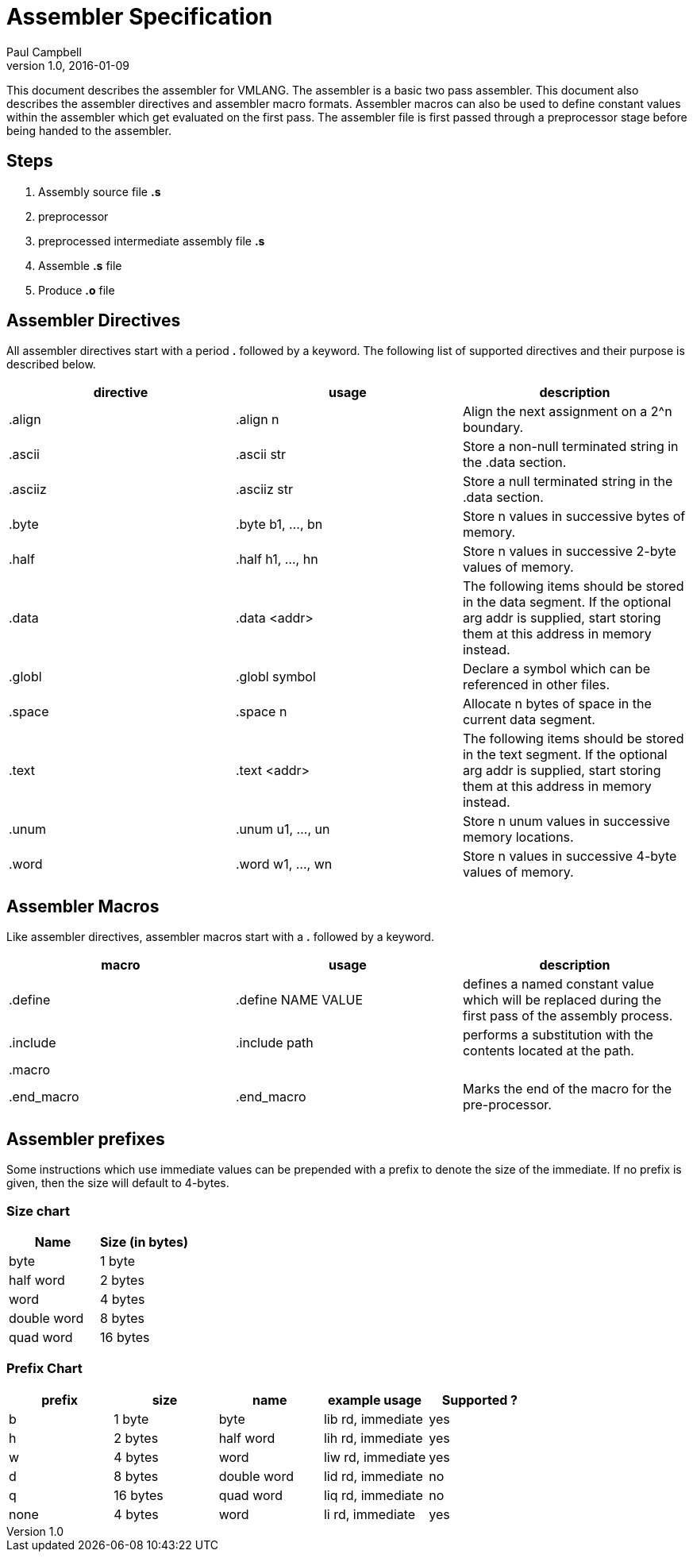 = Assembler Specification
Paul Campbell
v1.0, 2016-01-09
:experimental:

This document describes the assembler for VMLANG. The assembler is a basic two
pass assembler. This document also describes the assembler directives and
assembler macro formats. Assembler macros can also be used to define constant
values within the assembler which get evaluated on the first pass. The assembler
file is first passed through a preprocessor stage before being handed to the
assembler.

== Steps

1. Assembly source file **.s**
2. preprocessor
3. preprocessed intermediate assembly file **.s**
4. Assemble **.s** file
5. Produce **.o** file

== Assembler Directives

All assembler directives start with a period **.** followed by a keyword. The
following list of supported directives and their purpose is described below.

|===
| directive | usage | description

| .align
| .align n
| Align the next assignment on a 2^n boundary.

| .ascii
| .ascii str
| Store a non-null terminated string in the .data section.

| .asciiz
| .asciiz str
| Store a null terminated string in the .data section.

| .byte
| .byte b1, ..., bn
| Store n values in successive bytes of memory.

| .half
| .half h1, ..., hn
| Store n values in successive 2-byte values of memory.

| .data
| .data &lt;addr&gt;
| The following items should be stored in the data segment. If the optional arg addr is supplied, start storing them at this address in memory instead.

| .globl
| .globl symbol
| Declare a symbol which can be referenced in other files.

| .space
| .space n
| Allocate n bytes of space in the current data segment.

| .text
| .text &lt;addr&gt;
| The following items should be stored in the text segment. If the optional arg addr is supplied, start storing them at this address in memory instead.

| .unum
| .unum u1, ..., un
| Store n unum values in successive memory locations.

| .word
| .word w1, ..., wn
| Store n values in successive 4-byte values of memory.
|===

== Assembler Macros

Like assembler directives, assembler macros start with a **.** followed by a
keyword.

|===
| macro | usage | description

| .define
| .define NAME VALUE
| defines a named constant value which will be replaced during the first pass of the assembly process.

| .include
| .include path
| performs a substitution with the contents located at the path.

| .macro
|
|

| .end_macro
| .end_macro
| Marks the end of the macro for the pre-processor.
|===

== Assembler prefixes

Some instructions which use immediate values can be prepended with a prefix to denote the size of the immediate. If no
prefix is given, then the size will default to 4-bytes.


=== Size chart
|===
| Name | Size (in bytes)

| byte
| 1 byte

| half word
| 2 bytes

| word
| 4 bytes

| double word
| 8 bytes

| quad word
| 16 bytes
|===

=== Prefix Chart
|===
| prefix | size | name | example usage | Supported ?

| b
| 1 byte
| byte
| lib rd, immediate
| yes

| h
| 2 bytes
| half word
| lih rd, immediate
| yes

| w
| 4 bytes
| word
| liw rd, immediate
| yes

| d
| 8 bytes
| double word
| lid rd, immediate
| no

| q
| 16 bytes
| quad word
| liq rd, immediate
| no

| none
| 4 bytes
| word
| li rd, immediate
| yes
|===
